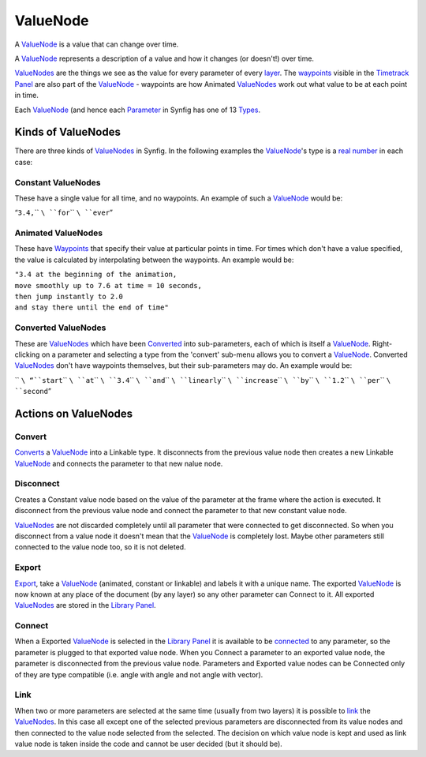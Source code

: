 .. _valuenode:

########################
    ValueNode
########################
A `ValueNode <ValueNode>`__ is a value that can change over time.

A `ValueNode <ValueNode>`__ represents a description of a value and how
it changes (or doesn't!) over time.

`ValueNodes <ValueNode>`__ are the things we see as the value for every
parameter of every `layer <Layers>`__. The `waypoints <Waypoint>`__
visible in the `Timetrack Panel <Timetrack_Panel>`__ are also part of
the `ValueNode <ValueNode>`__ - waypoints are how Animated
`ValueNodes <ValueNode>`__ work out what value to be at each point in
time.

Each `ValueNode <ValueNode>`__ (and hence each `Parameter <Parameter>`__
in Synfig has one of 13 `Types <Dev:Types>`__.

Kinds of ValueNodes
===================

There are three kinds of `ValueNodes <ValueNode>`__ in Synfig. In the
following examples the `ValueNode <ValueNode>`__'s type is a `real
number <http://en.wikipedia.org/wiki/Real_number>`__ in each case:

Constant ValueNodes
-------------------

These have a single value for all time, and no waypoints. An example of
such a `ValueNode <ValueNode>`__ would be:

“``3.4,``\ `` ``\ ``for``\ `` ``\ ``ever``”

Animated ValueNodes
-------------------

These have `Waypoints <Waypoints>`__ that specify their value at
particular points in time. For times which don't have a value specified,
the value is calculated by interpolating between the waypoints. An
example would be:

| ``"3.4 at the beginning of the animation,``
| ``move smoothly up to 7.6 at time = 10 seconds,``
| ``then jump instantly to 2.0``
| ``and stay there until the end of time"``

Converted ValueNodes
--------------------

These are `ValueNodes <ValueNode>`__ which have been
`Converted <Convert>`__ into sub-parameters, each of which is itself a
`ValueNode <ValueNode>`__. Right-clicking on a parameter and selecting a
type from the 'convert' sub-menu allows you to convert a
`ValueNode <ValueNode>`__. Converted `ValueNodes <ValueNode>`__ don't
have waypoints themselves, but their sub-parameters may do. An example
would be:

`` ``\ “``start``\ `` ``\ ``at``\ `` ``\ ``3.4``\ `` ``\ ``and``\ `` ``\ ``linearly``\ `` ``\ ``increase``\ `` ``\ ``by``\ `` ``\ ``1.2``\ `` ``\ ``per``\ `` ``\ ``second``”

Actions on ValueNodes
=====================

Convert
-------

`Converts <Convert>`__ a `ValueNode <ValueNode>`__ into a Linkable type.
It disconnects from the previous value node then creates a new Linkable
`ValueNode <ValueNode>`__ and connects the parameter to that new nalue
node.

Disconnect
----------

Creates a Constant value node based on the value of the parameter at the
frame where the action is executed. It disconnect from the previous
value node and connect the parameter to that new constant value node.

`ValueNodes <ValueNode>`__ are not discarded completely until all
parameter that were connected to get disconnected. So when you
disconnect from a value node it doesn't mean that the
`ValueNode <ValueNode>`__ is completely lost. Maybe other parameters
still connected to the value node too, so it is not deleted.

Export
------

`Export <Export>`__, take a `ValueNode <ValueNode>`__ (animated,
constant or linkable) and labels it with a unique name. The exported
`ValueNode <ValueNode>`__ is now known at any place of the document (by
any layer) so any other parameter can Connect to it. All exported
`ValueNodes <ValueNode>`__ are stored in the `Library
Panel <Library_Panel>`__.

Connect
-------

When a Exported `ValueNode <ValueNode>`__ is selected in the `Library
Panel <Library_Panel>`__ it is available to be `connected <Connect>`__
to any parameter, so the parameter is plugged to that exported value
node. When you Connect a parameter to an exported value node, the
parameter is disconnected from the previous value node. Parameters and
Exported value nodes can be Connected only of they are type compatible
(i.e. angle with angle and not angle with vector).

Link
----

When two or more parameters are selected at the same time (usually from
two layers) it is possible to `link <Linking>`__ the
`ValueNodes <ValueNode>`__. In this case all except one of the selected
previous parameters are disconnected from its value nodes and then
connected to the value node selected from the selected. The decision on
which value node is kept and used as link value node is taken inside the
code and cannot be user decided (but it should be).
